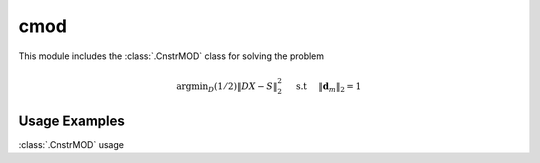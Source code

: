 cmod
====

This module includes the :class:`.CnstrMOD` class for solving the
problem

    .. math::
       \mathrm{argmin}_D (1/2) \| D X - S \|_2^2 \quad \text{ s.t }
       \quad \|\mathbf{d}_m\|_2 = 1



Usage Examples
--------------

.. container:: toggle

    .. container:: header

        :class:`.CnstrMOD` usage

    .. literalinclude:: ../../../examples/stdsparse/demo_cmod.py
       :language: python
       :lines: 9-
